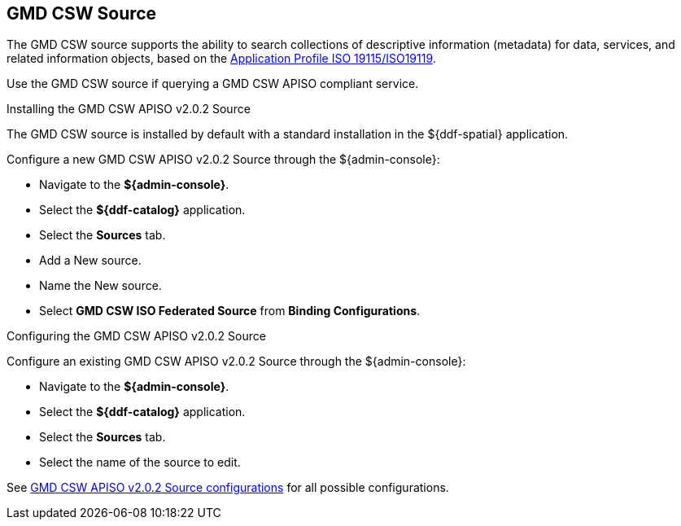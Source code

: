 :title: GMD CSW Source
:type: source
:status: published
:link: _gmd_csw_source
:summary: Queries a GMD CSW APISO compliant service.
:federated: x
:connected:
:catalogprovider:
:storageprovider:
:catalogstore:

== {title}

The GMD CSW source supports the ability to search collections of descriptive information (metadata) for data, services, and related information objects, based on the https://portal.opengeospatial.org/files/?artifact_id=6495[Application Profile ISO 19115/ISO19119].

Use the GMD CSW source if querying a GMD CSW APISO compliant service.

.Installing the GMD CSW APISO v2.0.2 Source
The GMD CSW source is installed by default with a standard installation in the ${ddf-spatial} application.

Configure a new GMD CSW APISO v2.0.2 Source through the ${admin-console}:

* Navigate to the *${admin-console}*.
* Select the *${ddf-catalog}* application.
* Select the *Sources* tab.
* Add a New source.
* Name the New source.
* Select *GMD CSW ISO Federated Source* from *Binding Configurations*.

.Configuring the GMD CSW APISO v2.0.2 Source
Configure an existing GMD CSW APISO v2.0.2 Source through the ${admin-console}:

* Navigate to the *${admin-console}*.
* Select the *${ddf-catalog}* application.
* Select the *Sources* tab.
* Select the name of the source to edit.

See <<Gmd_Csw_Federated_Source,GMD CSW APISO v2.0.2 Source configurations>> for all possible configurations.
